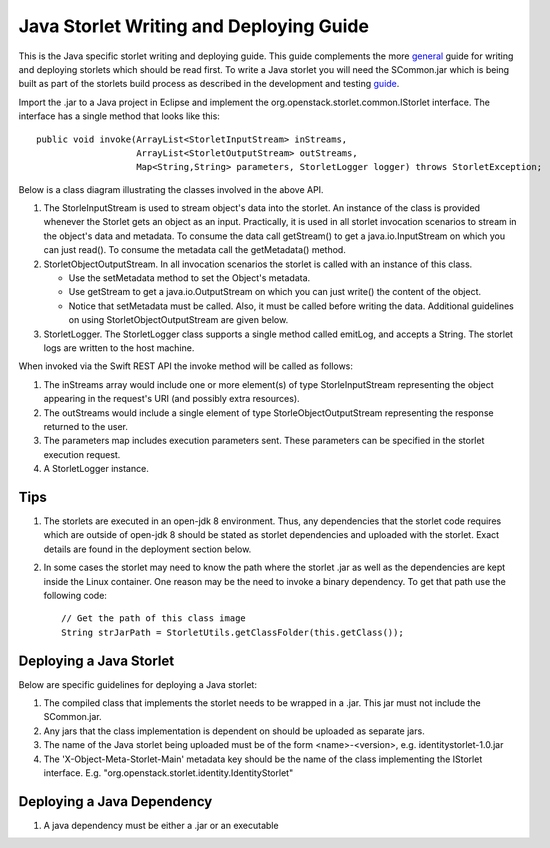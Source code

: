 Java Storlet Writing and Deploying Guide
========================================

This is the Java specific storlet writing and deploying guide. This guide complements
the more general_ guide for writing and deploying storlets which should be read first.
To write a Java storlet you will need the SCommon.jar which is being built as part of
the storlets build process as described in the development and testing guide_.

.. _guide: engine_dev_tests.html
.. _general: writing_and_deploying_storlets.html

Import the .jar to a Java project in Eclipse and implement the
org.openstack.storlet.common.IStorlet interface.
The interface has a single method that looks like this:

::

  public void invoke(ArrayList<StorletInputStream> inStreams,
                     ArrayList<StorletOutputStream> outStreams,
                     Map<String,String> parameters, StorletLogger logger) throws StorletException;

Below is a class diagram illustrating the classes involved in the above API.

..  image:: images/java_prog_model.jpg
    :height: 960px
    :width: 1216 px
    :scale: 50 %
    :alt: Java Programming Model Class Diagram
    :align: center

#. The StorleInputStream is used to stream object's data into the storlet.
   An instance of the class is provided whenever the Storlet gets an object as
   an input. Practically, it is used in all storlet invocation scenarios to
   stream in the object's data and metadata. To consume the data call getStream()
   to get a java.io.InputStream on which you can just read(). To consume the
   metadata call the getMetadata() method.

#. StorletObjectOutputStream. In all invocation scenarios the storlet is
   called with an instance of this class.

   - Use the setMetadata method to set the Object's metadata.

   - Use getStream to get a java.io.OutputStream on which you can just write()
     the content of the object.

   - Notice that setMetadata must be called. Also, it must be called before
     writing the data. Additional guidelines on using StorletObjectOutputStream
     are given below.

#. StorletLogger. The StorletLogger class supports a single method called emitLog,
   and accepts a String. The storlet logs are written to the host machine.

When invoked via the Swift REST API the invoke method
will be called as follows:

#. The inStreams array would include one or more element(s) of type StorleInputStream
   representing the object appearing in the request's URI (and possibly extra resources).

#. The outStreams would include a single element of type StorleObjectOutputStream
   representing the response returned to the user.

#. The parameters map includes execution parameters sent. These parameters can be
   specified in the storlet execution request.

#. A StorletLogger instance.

Tips
----

#. The storlets are executed in an open-jdk 8 environment. Thus, any dependencies
   that the storlet code requires which are outside of open-jdk 8 should be
   stated as storlet dependencies and uploaded with the storlet. Exact details
   are found in the deployment section below.

#. In some cases the storlet may need to know the path where the storlet .jar
   as well as the dependencies are kept inside the Linux container. One reason
   may be the need to invoke a binary dependency. To get that path use the
   following code:

   ::

     // Get the path of this class image
     String strJarPath = StorletUtils.getClassFolder(this.getClass());

Deploying a Java Storlet
------------------------

Below are specific guidelines for deploying a Java storlet:

#. The compiled class that implements the storlet needs to be wrapped in a .jar.
   This jar must not include the SCommon.jar.

#. Any jars that the class implementation is dependent on should be uploaded as separate jars.

#. The name of the  Java storlet being uploaded must be of the form <name>-<version>, e.g.
   identitystorlet-1.0.jar

#. The 'X-Object-Meta-Storlet-Main' metadata key should be the name of the class implementing
   the IStorlet interface. E.g. "org.openstack.storlet.identity.IdentityStorlet"

Deploying a Java Dependency
---------------------------

#. A java dependency must be either a .jar or an executable
